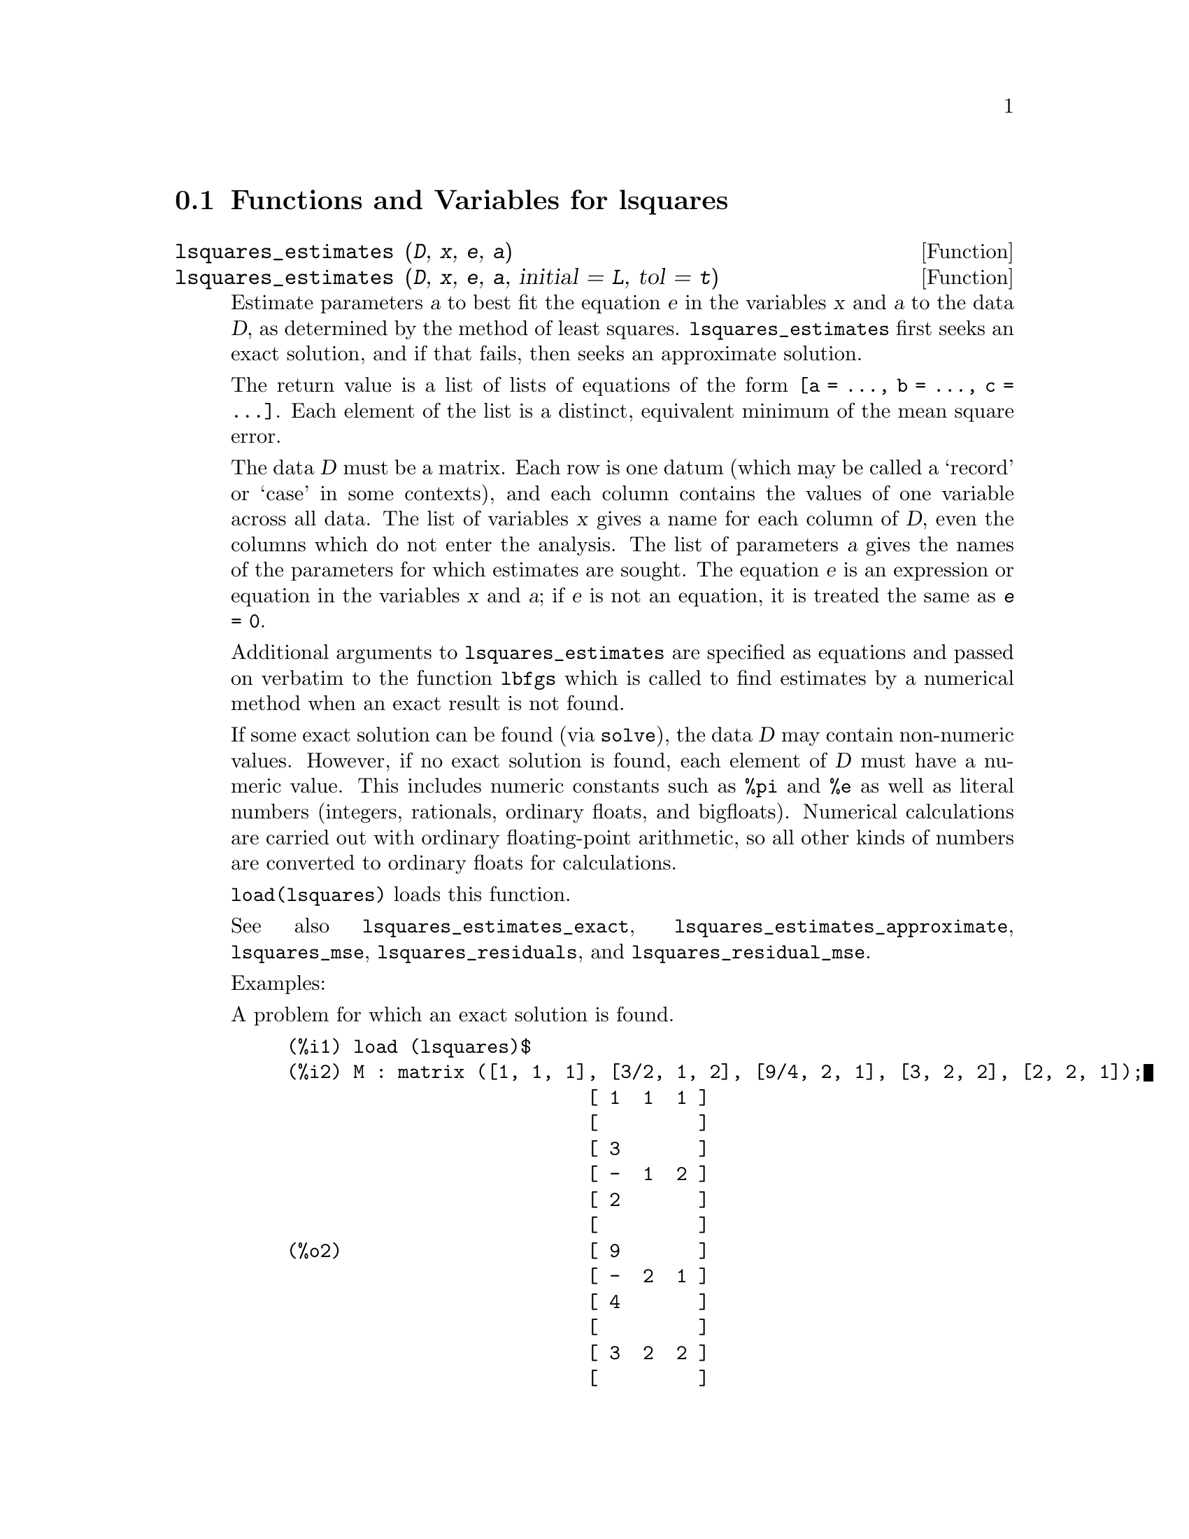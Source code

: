 @menu
* Functions and Variables for lsquares::
@end menu

@node Functions and Variables for lsquares,  , lsquares, lsquares
@section Functions and Variables for lsquares

@deffn {Function} lsquares_estimates (@var{D}, @var{x}, @var{e}, @var{a})
@deffnx {Function} lsquares_estimates (@var{D}, @var{x}, @var{e}, @var{a}, initial = @var{L}, tol = @var{t})

Estimate parameters @var{a} to best fit the equation @var{e}
in the variables @var{x} and @var{a} to the data @var{D},
as determined by the method of least squares.
@code{lsquares_estimates} first seeks an exact solution,
and if that fails, then seeks an approximate solution.

The return value is a list of lists of equations of the form @code{[a = ..., b = ..., c = ...]}.
Each element of the list is a distinct, equivalent minimum of the mean square error.

The data @var{D} must be a matrix.
Each row is one datum (which may be called a `record' or `case' in some contexts),
and each column contains the values of one variable across all data.
The list of variables @var{x} gives a name for each column of @var{D},
even the columns which do not enter the analysis.
The list of parameters @var{a} gives the names of the parameters for which
estimates are sought.
The equation @var{e} is an expression or equation in the variables @var{x} and @var{a};
if @var{e} is not an equation, it is treated the same as @code{@var{e} = 0}.

Additional arguments to @code{lsquares_estimates}
are specified as equations and passed on verbatim to the function @code{lbfgs}
which is called to find estimates by a numerical method
when an exact result is not found.

If some exact solution can be found (via @code{solve}),
the data @var{D} may contain non-numeric values.
However, if no exact solution is found,
each element of @var{D} must have a numeric value.
This includes numeric constants such as @code{%pi} and @code{%e} as well as literal numbers
(integers, rationals, ordinary floats, and bigfloats).
Numerical calculations are carried out with ordinary floating-point arithmetic,
so all other kinds of numbers are converted to ordinary floats for calculations.

@code{load(lsquares)} loads this function.

See also
@code{lsquares_estimates_exact},
@code{lsquares_estimates_approximate},
@code{lsquares_mse},
@code{lsquares_residuals},
and @code{lsquares_residual_mse}.

Examples:

A problem for which an exact solution is found.

@c ===beg===
@c load (lsquares)$
@c M : matrix ([1, 1, 1], [3/2, 1, 2], [9/4, 2, 1], [3, 2, 2], [2, 2, 1]);
@c lsquares_estimates (M, [z, x, y], (z + D)^2 = A*x + B*y + C, [A, B, C, D]);
@c ===end===
@example
(%i1) load (lsquares)$
(%i2) M : matrix ([1, 1, 1], [3/2, 1, 2], [9/4, 2, 1], [3, 2, 2], [2, 2, 1]);
                           [ 1  1  1 ]
                           [         ]
                           [ 3       ]
                           [ -  1  2 ]
                           [ 2       ]
                           [         ]
(%o2)                      [ 9       ]
                           [ -  2  1 ]
                           [ 4       ]
                           [         ]
                           [ 3  2  2 ]
                           [         ]
                           [ 2  2  1 ]
(%i3) lsquares_estimates (M, [z, x, y], (z + D)^2 = A*x + B*y + C, [A, B, C, D]);
                  59        27      10921        107
(%o3)     [[A = - --, B = - --, C = -----, D = - ---]]
                  16        16      1024         32
@end example

A problem for which no exact solution is found,
so @code{lsquares_estimates} resorts to numerical approximation.

@c ===beg===
@c load (lsquares)$
@c M : matrix ([1, 1], [2, 7/4], [3, 11/4], [4, 13/4]);
@c lsquares_estimates (M, [x, y], y = a*x^b + c, [a, b, c], initial = [3, 3, 3], iprint = [-1, 0]);
@c ===end===
@example
(%i1) load (lsquares)$
(%i2) M : matrix ([1, 1], [2, 7/4], [3, 11/4], [4, 13/4]);
                            [ 1  1  ]
                            [       ]
                            [    7  ]
                            [ 2  -  ]
                            [    4  ]
                            [       ]
(%o2)                       [    11 ]
                            [ 3  -- ]
                            [    4  ]
                            [       ]
                            [    13 ]
                            [ 4  -- ]
                            [    4  ]
(%i3) lsquares_estimates (M, [x, y], y = a*x^b + c, [a, b, c], initial = [3, 3, 3], iprint = [-1, 0]);
(%o3) [[a = 1.387365874920637, b = .7110956639593767, 
                                        c = - .4142705622439105]]
@end example

@end deffn

@deffn {Function} lsquares_estimates_exact (@var{MSE}, @var{a})

Estimate parameters @var{a} to minimize the mean square error @var{MSE},
by constructing a system of equations and attempting to solve them symbolically via @code{solve}.
The mean square error is an expression in the parameters @var{a},
such as that returned by @code{lsquares_mse}.

The return value is a list of lists of equations of the form @code{[a = ..., b = ..., c = ...]}.
The return value may contain zero, one, or two or more elements.
If two or more elements are returned,
each represents a distinct, equivalent minimum of the mean square error.

See also
@code{lsquares_estimates},
@code{lsquares_estimates_approximate},
@code{lsquares_mse},
@code{lsquares_residuals},
and @code{lsquares_residual_mse}.

Example:

@c ===beg===
@c load (lsquares)$
@c M : matrix ([1, 1, 1], [3/2, 1, 2], [9/4, 2, 1], [3, 2, 2], [2, 2, 1]);
@c mse : lsquares_mse (M, [z, x, y], (z + D)^2 = A*x + B*y + C);
@c lsquares_estimates_exact (mse, [A, B, C, D]);
@c ===end===
@example
(%i1) load (lsquares)$
(%i2) M : matrix ([1, 1, 1], [3/2, 1, 2], [9/4, 2, 1], [3, 2, 2], [2, 2, 1]);
                           [ 1  1  1 ]
                           [         ]
                           [ 3       ]
                           [ -  1  2 ]
                           [ 2       ]
                           [         ]
(%o2)                      [ 9       ]
                           [ -  2  1 ]
                           [ 4       ]
                           [         ]
                           [ 3  2  2 ]
                           [         ]
                           [ 2  2  1 ]
(%i3) mse : lsquares_mse (M, [z, x, y], (z + D)^2 = A*x + B*y + C);
           5
          ====
          \                 2                         2
           >    ((D + M    )  - C - M     B - M     A)
          /            i, 1          i, 3      i, 2
          ====
          i = 1
(%o3)     ---------------------------------------------
                                5
(%i4) lsquares_estimates_exact (mse, [A, B, C, D]);
                  59        27      10921        107
(%o4)     [[A = - --, B = - --, C = -----, D = - ---]]
                  16        16      1024         32
@end example

@end deffn

@deffn {Function} lsquares_estimates_approximate (@var{MSE}, @var{a}, initial = @var{L}, tol = @var{t})

Estimate parameters @var{a} to minimize the mean square error @var{MSE},
via the numerical minimization function @code{lbfgs}.
The mean square error is an expression in the parameters @var{a},
such as that returned by @code{lsquares_mse}.

The solution returned by @code{lsquares_estimates_approximate} is a local (perhaps global) minimum
of the mean square error.
For consistency with @code{lsquares_estimates_exact},
the return value is a nested list which contains one element,
namely a list of equations of the form @code{[a = ..., b = ..., c = ...]}.

Additional arguments to @code{lsquares_estimates_approximate}
are specified as equations and passed on verbatim to the function @code{lbfgs}.

@var{MSE} must evaluate to a number when the parameters are assigned numeric values.
This requires that the data from which @var{MSE} was constructed
comprise only numeric constants such as @code{%pi} and @code{%e} and literal numbers
(integers, rationals, ordinary floats, and bigfloats).
Numerical calculations are carried out with ordinary floating-point arithmetic,
so all other kinds of numbers are converted to ordinary floats for calculations.

@code{load(lsquares)} loads this function.

See also
@code{lsquares_estimates},
@code{lsquares_estimates_exact},
@code{lsquares_mse},
@code{lsquares_residuals},
and @code{lsquares_residual_mse}.

Example:

@c ===beg===
@c load (lsquares)$
@c M : matrix ([1, 1, 1], [3/2, 1, 2], [9/4, 2, 1], [3, 2, 2], [2, 2, 1]);
@c mse : lsquares_mse (M, [z, x, y], (z + D)^2 = A*x + B*y + C);
@c lsquares_estimates_approximate (mse, [A, B, C, D], iprint = [-1, 0]);
@c ===end===
@example
(%i1) load (lsquares)$
(%i2) M : matrix ([1, 1, 1], [3/2, 1, 2], [9/4, 2, 1], [3, 2, 2], [2, 2, 1]);
                           [ 1  1  1 ]
                           [         ]
                           [ 3       ]
                           [ -  1  2 ]
                           [ 2       ]
                           [         ]
(%o2)                      [ 9       ]
                           [ -  2  1 ]
                           [ 4       ]
                           [         ]
                           [ 3  2  2 ]
                           [         ]
                           [ 2  2  1 ]
(%i3) mse : lsquares_mse (M, [z, x, y], (z + D)^2 = A*x + B*y + C);
           5
          ====
          \                 2                         2
           >    ((D + M    )  - C - M     B - M     A)
          /            i, 1          i, 3      i, 2
          ====
          i = 1
(%o3)     ---------------------------------------------
                                5
(%i4) lsquares_estimates_approximate (mse, [A, B, C, D], iprint = [-1, 0]);
(%o4) [[A = - 3.67850494740174, B = - 1.683070351177813, 
                 C = 10.63469950148635, D = - 3.340357993175206]]
@end example

@end deffn

@deffn {Function} lsquares_mse (@var{D}, @var{x}, @var{e})

Returns the mean square error (MSE), a summation expression, for the equation @var{e}
in the variables @var{x}, with data @var{D}.

The MSE is defined as:

@example
                    n
                   ====
                   \                        2
                    >    (lhs(e ) - rhs(e ))
                   /           i         i
                   ====
                   i = 1
                   --------------------------
                               n
@end example

where @var{n} is the number of data and @code{@var{e}[i]} is the equation @var{e}
evaluated with the variables in @var{x} assigned values from the @code{i}-th datum, @code{@var{D}[i]}.

@code{load(lsquares)} loads this function.

Example:

@c ===beg===
@c load (lsquares)$
@c M : matrix ([1, 1, 1], [3/2, 1, 2], [9/4, 2, 1], [3, 2, 2], [2, 2, 1]);
@c mse : lsquares_mse (M, [z, x, y], (z + D)^2 = A*x + B*y + C);
@c diff (mse, D);
@c ''mse, nouns;
@c ===end===
@example
(%i1) load (lsquares)$
(%i2) M : matrix ([1, 1, 1], [3/2, 1, 2], [9/4, 2, 1], [3, 2, 2], [2, 2, 1]);
                           [ 1  1  1 ]
                           [         ]
                           [ 3       ]
                           [ -  1  2 ]
                           [ 2       ]
                           [         ]
(%o2)                      [ 9       ]
                           [ -  2  1 ]
                           [ 4       ]
                           [         ]
                           [ 3  2  2 ]
                           [         ]
                           [ 2  2  1 ]
(%i3) mse : lsquares_mse (M, [z, x, y], (z + D)^2 = A*x + B*y + C);
           5
          ====
          \                 2                         2
           >    ((D + M    )  - C - M     B - M     A)
          /            i, 1          i, 3      i, 2
          ====
          i = 1
(%o3)     ---------------------------------------------
                                5
(%i4) diff (mse, D);
         5
        ====
        \                             2
      4  >    (D + M    ) ((D + M    )  - C - M     B - M     A)
        /           i, 1         i, 1          i, 3      i, 2
        ====
        i = 1
(%o4) ----------------------------------------------------------
                                  5
(%i5) ''mse, nouns;
               2                 2         9 2               2
(%o5) (((D + 3)  - C - 2 B - 2 A)  + ((D + -)  - C - B - 2 A)
                                           4
           2               2         3 2               2
 + ((D + 2)  - C - B - 2 A)  + ((D + -)  - C - 2 B - A)
                                     2
           2             2
 + ((D + 1)  - C - B - A) )/5
@end example

@end deffn

@deffn {Function} lsquares_residuals (@var{D}, @var{x}, @var{e}, @var{a})

Returns the residuals for the equation @var{e}
with specified parameters @var{a} and data @var{D}.

@var{D} is a matrix, @var{x} is a list of variables,
@var{e} is an equation or general expression;
if not an equation, @var{e} is treated as if it were @code{@var{e} = 0}.
@var{a} is a list of equations which specify values for any free parameters in @var{e} aside from @var{x}.

The residuals are defined as:

@example
                        lhs(e ) - rhs(e )
                             i         i
@end example

where @code{@var{e}[i]} is the equation @var{e}
evaluated with the variables in @var{x} assigned values from the @code{i}-th datum, @code{@var{D}[i]},
and assigning any remaining free variables from @var{a}.

@code{load(lsquares)} loads this function.

Example:

@c ===beg===
@c load (lsquares)$
@c M : matrix ([1, 1, 1], [3/2, 1, 2], [9/4, 2, 1], [3, 2, 2], [2, 2, 1]);
@c a : lsquares_estimates (M, [z, x, y], (z + D)^2 = A*x + B*y + C, [A, B, C, D]);
@c lsquares_residuals (M, [z, x, y], (z + D)^2 = A*x + B*y + C, first (a));
@c ===end===
@example
(%i1) load (lsquares)$
(%i2) M : matrix ([1, 1, 1], [3/2, 1, 2], [9/4, 2, 1], [3, 2, 2], [2, 2, 1]);
                           [ 1  1  1 ]
                           [         ]
                           [ 3       ]
                           [ -  1  2 ]
                           [ 2       ]
                           [         ]
(%o2)                      [ 9       ]
                           [ -  2  1 ]
                           [ 4       ]
                           [         ]
                           [ 3  2  2 ]
                           [         ]
                           [ 2  2  1 ]
(%i3) a : lsquares_estimates (M, [z, x, y], (z + D)^2 = A*x + B*y + C, [A, B, C, D]);
                  59        27      10921        107
(%o3)     [[A = - --, B = - --, C = -----, D = - ---]]
                  16        16      1024         32
(%i4) lsquares_residuals (M, [z, x, y], (z + D)^2 = A*x + B*y + C, first (a));
                     13    13    13  13  13
(%o4)               [--, - --, - --, --, --]
                     64    64    32  64  64
@end example

@end deffn

@deffn {Function} lsquares_residual_mse (@var{D}, @var{x}, @var{e}, @var{a})

Returns the residual mean square error (MSE) for the equation @var{e}
with specified parameters @var{a} and data @var{D}.

The residual MSE is defined as:

@example
                    n
                   ====
                   \                        2
                    >    (lhs(e ) - rhs(e ))
                   /           i         i
                   ====
                   i = 1
                   --------------------------
                               n
@end example

where @code{@var{e}[i]} is the equation @var{e}
evaluated with the variables in @var{x} assigned values from the @code{i}-th datum, @code{@var{D}[i]},
and assigning any remaining free variables from @var{a}.

@code{load(lsquares)} loads this function.

Example:

@c ===beg===
@c load (lsquares)$
@c M : matrix ([1, 1, 1], [3/2, 1, 2], [9/4, 2, 1], [3, 2, 2], [2, 2, 1]);
@c a : lsquares_estimates (M, [z, x, y], (z + D)^2 = A*x + B*y + C, [A, B, C, D]);
@c lsquares_residual_mse (M, [z, x, y], (z + D)^2 = A*x + B*y + C, first (a));
@c ===end===
@example
(%i1) load (lsquares)$
(%i2) M : matrix ([1, 1, 1], [3/2, 1, 2], [9/4, 2, 1], [3, 2, 2], [2, 2, 1]);
                           [ 1  1  1 ]
                           [         ]
                           [ 3       ]
                           [ -  1  2 ]
                           [ 2       ]
                           [         ]
(%o2)                      [ 9       ]
                           [ -  2  1 ]
                           [ 4       ]
                           [         ]
                           [ 3  2  2 ]
                           [         ]
                           [ 2  2  1 ]
(%i3) a : lsquares_estimates (M, [z, x, y], (z + D)^2 = A*x + B*y + C, [A, B, C, D]);
                  59        27      10921        107
(%o3)     [[A = - --, B = - --, C = -----, D = - ---]]
                  16        16      1024         32
(%i4) lsquares_residual_mse (M, [z, x, y], (z + D)^2 = A*x + B*y + C, first (a));
                              169
(%o4)                         ----
                              2560
@end example

@end deffn

@deffn {Function} plsquares (@var{Mat},@var{VarList},@var{depvars})
@deffnx {Function} plsquares (@var{Mat},@var{VarList},@var{depvars},@var{maxexpon})
@deffnx {Function} plsquares (@var{Mat},@var{VarList},@var{depvars},@var{maxexpon},@var{maxdegree})
Multivariable polynomial adjustment of a data table by the "least squares"
method. @var{Mat} is a matrix containing the data, @var{VarList} is a list of variable names (one for each Mat column, but use "-" instead of varnames to ignore Mat columns), @var{depvars} is the name of a dependent variable or a list with one or more names of dependent variables (which names should be in @var{VarList}), @var{maxexpon} is the optional maximum exponent for each independent variable (1 by default), and @var{maxdegree} is the optional maximum polynomial degree (@var{maxexpon} by default); note that the sum of exponents of each term must be equal or smaller than @var{maxdegree}, and if @code{maxdgree = 0} then no limit is applied.

If @var{depvars} is the name of a dependent variable (not in a list), @code{plsquares} returns the adjusted polynomial. If @var{depvars} is a list of one or more dependent variables, @code{plsquares} returns a list with the adjusted polynomial(s). The Coefficients of Determination  are displayed in order to inform about the goodness of fit, which ranges from 0 (no correlation) to 1 (exact correlation). These values are also stored in the global variable @var{DETCOEF} (a list if @var{depvars} is a list).


A simple example of multivariable linear adjustment:
@example
(%i1) load("plsquares")$

(%i2) plsquares(matrix([1,2,0],[3,5,4],[4,7,9],[5,8,10]),
                [x,y,z],z);
     Determination Coefficient for z = .9897039897039897
                       11 y - 9 x - 14
(%o2)              z = ---------------
                              3
@end example

The same example without degree restrictions:
@example
(%i3) plsquares(matrix([1,2,0],[3,5,4],[4,7,9],[5,8,10]),
                [x,y,z],z,1,0);
     Determination Coefficient for z = 1.0
                    x y + 23 y - 29 x - 19
(%o3)           z = ----------------------
                              6
@end example

How many diagonals does a N-sides polygon have? What polynomial degree should be used?
@example
(%i4) plsquares(matrix([3,0],[4,2],[5,5],[6,9],[7,14],[8,20]),
                [N,diagonals],diagonals,5);
     Determination Coefficient for diagonals = 1.0
                                2
                               N  - 3 N
(%o4)              diagonals = --------
                                  2
(%i5) ev(%, N=9);   /* Testing for a 9 sides polygon */
(%o5)                 diagonals = 27
@end example

How many ways do we have to put two queens without they are threatened into a n x n chessboard?
@example
(%i6) plsquares(matrix([0,0],[1,0],[2,0],[3,8],[4,44]),
                [n,positions],[positions],4);
     Determination Coefficient for [positions] = [1.0]
                         4       3      2
                      3 n  - 10 n  + 9 n  - 2 n
(%o6)    [positions = -------------------------]
                                  6
(%i7) ev(%[1], n=8); /* Testing for a (8 x 8) chessboard */
(%o7)                positions = 1288
@end example

An example with six dependent variables:
@example
(%i8) mtrx:matrix([0,0,0,0,0,1,1,1],[0,1,0,1,1,1,0,0],
                  [1,0,0,1,1,1,0,0],[1,1,1,1,0,0,0,1])$
(%i8) plsquares(mtrx,[a,b,_And,_Or,_Xor,_Nand,_Nor,_Nxor],
                     [_And,_Or,_Xor,_Nand,_Nor,_Nxor],1,0);
      Determination Coefficient for
[_And, _Or, _Xor, _Nand, _Nor, _Nxor] =
[1.0, 1.0, 1.0, 1.0, 1.0, 1.0]
(%o2) [_And = a b, _Or = - a b + b + a,
_Xor = - 2 a b + b + a, _Nand = 1 - a b,
_Nor = a b - b - a + 1, _Nxor = 2 a b - b - a + 1]
@end example

To use this function write first @code{load("lsquares")}.
@end deffn

